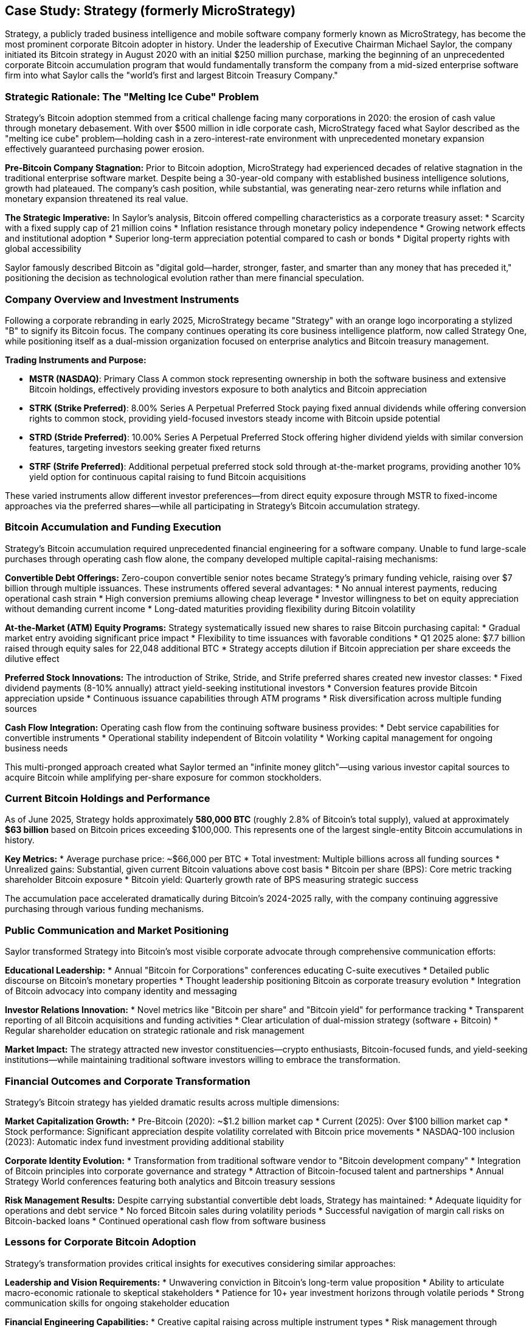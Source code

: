 == Case Study: Strategy (formerly MicroStrategy)

Strategy, a publicly traded business intelligence and mobile software company formerly known as MicroStrategy, has become the most prominent corporate Bitcoin adopter in history. Under the leadership of Executive Chairman Michael Saylor, the company initiated its Bitcoin strategy in August 2020 with an initial $250 million purchase, marking the beginning of an unprecedented corporate Bitcoin accumulation program that would fundamentally transform the company from a mid-sized enterprise software firm into what Saylor calls the "world's first and largest Bitcoin Treasury Company."

=== Strategic Rationale: The "Melting Ice Cube" Problem

Strategy's Bitcoin adoption stemmed from a critical challenge facing many corporations in 2020: the erosion of cash value through monetary debasement. With over $500 million in idle corporate cash, MicroStrategy faced what Saylor described as the "melting ice cube" problem—holding cash in a zero-interest-rate environment with unprecedented monetary expansion effectively guaranteed purchasing power erosion.

**Pre-Bitcoin Company Stagnation:**
Prior to Bitcoin adoption, MicroStrategy had experienced decades of relative stagnation in the traditional enterprise software market. Despite being a 30-year-old company with established business intelligence solutions, growth had plateaued. The company's cash position, while substantial, was generating near-zero returns while inflation and monetary expansion threatened its real value.

**The Strategic Imperative:**
In Saylor's analysis, Bitcoin offered compelling characteristics as a corporate treasury asset:
* Scarcity with a fixed supply cap of 21 million coins
* Inflation resistance through monetary policy independence
* Growing network effects and institutional adoption
* Superior long-term appreciation potential compared to cash or bonds
* Digital property rights with global accessibility

Saylor famously described Bitcoin as "digital gold—harder, stronger, faster, and smarter than any money that has preceded it," positioning the decision as technological evolution rather than mere financial speculation.

=== Company Overview and Investment Instruments

Following a corporate rebranding in early 2025, MicroStrategy became "Strategy" with an orange logo incorporating a stylized "B" to signify its Bitcoin focus. The company continues operating its core business intelligence platform, now called Strategy One, while positioning itself as a dual-mission organization focused on enterprise analytics and Bitcoin treasury management.

**Trading Instruments and Purpose:**

* **MSTR (NASDAQ)**: Primary Class A common stock representing ownership in both the software business and extensive Bitcoin holdings, effectively providing investors exposure to both analytics and Bitcoin appreciation

* **STRK (Strike Preferred)**: 8.00% Series A Perpetual Preferred Stock paying fixed annual dividends while offering conversion rights to common stock, providing yield-focused investors steady income with Bitcoin upside potential

* **STRD (Stride Preferred)**: 10.00% Series A Perpetual Preferred Stock offering higher dividend yields with similar conversion features, targeting investors seeking greater fixed returns

* **STRF (Strife Preferred)**: Additional perpetual preferred stock sold through at-the-market programs, providing another 10% yield option for continuous capital raising to fund Bitcoin acquisitions

These varied instruments allow different investor preferences—from direct equity exposure through MSTR to fixed-income approaches via the preferred shares—while all participating in Strategy's Bitcoin accumulation strategy.

=== Bitcoin Accumulation and Funding Execution

Strategy's Bitcoin accumulation required unprecedented financial engineering for a software company. Unable to fund large-scale purchases through operating cash flow alone, the company developed multiple capital-raising mechanisms:

**Convertible Debt Offerings:**
Zero-coupon convertible senior notes became Strategy's primary funding vehicle, raising over $7 billion through multiple issuances. These instruments offered several advantages:
* No annual interest payments, reducing operational cash strain
* High conversion premiums allowing cheap leverage
* Investor willingness to bet on equity appreciation without demanding current income
* Long-dated maturities providing flexibility during Bitcoin volatility

**At-the-Market (ATM) Equity Programs:**
Strategy systematically issued new shares to raise Bitcoin purchasing capital:
* Gradual market entry avoiding significant price impact
* Flexibility to time issuances with favorable conditions  
* Q1 2025 alone: $7.7 billion raised through equity sales for 22,048 additional BTC
* Strategy accepts dilution if Bitcoin appreciation per share exceeds the dilutive effect

**Preferred Stock Innovations:**
The introduction of Strike, Stride, and Strife preferred shares created new investor classes:
* Fixed dividend payments (8-10% annually) attract yield-seeking institutional investors
* Conversion features provide Bitcoin appreciation upside
* Continuous issuance capabilities through ATM programs
* Risk diversification across multiple funding sources

**Cash Flow Integration:**
Operating cash flow from the continuing software business provides:
* Debt service capabilities for convertible instruments
* Operational stability independent of Bitcoin volatility
* Working capital management for ongoing business needs

This multi-pronged approach created what Saylor termed an "infinite money glitch"—using various investor capital sources to acquire Bitcoin while amplifying per-share exposure for common stockholders.

=== Current Bitcoin Holdings and Performance

As of June 2025, Strategy holds approximately **580,000 BTC** (roughly 2.8% of Bitcoin's total supply), valued at approximately **$63 billion** based on Bitcoin prices exceeding $100,000. This represents one of the largest single-entity Bitcoin accumulations in history.

**Key Metrics:**
* Average purchase price: ~$66,000 per BTC
* Total investment: Multiple billions across all funding sources
* Unrealized gains: Substantial, given current Bitcoin valuations above cost basis
* Bitcoin per share (BPS): Core metric tracking shareholder Bitcoin exposure
* Bitcoin yield: Quarterly growth rate of BPS measuring strategic success

The accumulation pace accelerated dramatically during Bitcoin's 2024-2025 rally, with the company continuing aggressive purchasing through various funding mechanisms.

=== Public Communication and Market Positioning

Saylor transformed Strategy into Bitcoin's most visible corporate advocate through comprehensive communication efforts:

**Educational Leadership:**
* Annual "Bitcoin for Corporations" conferences educating C-suite executives
* Detailed public discourse on Bitcoin's monetary properties
* Thought leadership positioning Bitcoin as corporate treasury evolution
* Integration of Bitcoin advocacy into company identity and messaging

**Investor Relations Innovation:**
* Novel metrics like "Bitcoin per share" and "Bitcoin yield" for performance tracking
* Transparent reporting of all Bitcoin acquisitions and funding activities
* Clear articulation of dual-mission strategy (software + Bitcoin)
* Regular shareholder education on strategic rationale and risk management

**Market Impact:**
The strategy attracted new investor constituencies—crypto enthusiasts, Bitcoin-focused funds, and yield-seeking institutions—while maintaining traditional software investors willing to embrace the transformation.

=== Financial Outcomes and Corporate Transformation

Strategy's Bitcoin strategy has yielded dramatic results across multiple dimensions:

**Market Capitalization Growth:**
* Pre-Bitcoin (2020): ~$1.2 billion market cap
* Current (2025): Over $100 billion market cap
* Stock performance: Significant appreciation despite volatility correlated with Bitcoin price movements
* NASDAQ-100 inclusion (2023): Automatic index fund investment providing additional stability

**Corporate Identity Evolution:**
* Transformation from traditional software vendor to "Bitcoin development company"
* Integration of Bitcoin principles into corporate governance and strategy
* Attraction of Bitcoin-focused talent and partnerships
* Annual Strategy World conferences featuring both analytics and Bitcoin treasury sessions

**Risk Management Results:**
Despite carrying substantial convertible debt loads, Strategy has maintained:
* Adequate liquidity for operations and debt service
* No forced Bitcoin sales during volatility periods
* Successful navigation of margin call risks on Bitcoin-backed loans
* Continued operational cash flow from software business

=== Lessons for Corporate Bitcoin Adoption

Strategy's transformation provides critical insights for executives considering similar approaches:

**Leadership and Vision Requirements:**
* Unwavering conviction in Bitcoin's long-term value proposition
* Ability to articulate macro-economic rationale to skeptical stakeholders
* Patience for 10+ year investment horizons through volatile periods
* Strong communication skills for ongoing stakeholder education

**Financial Engineering Capabilities:**
* Creative capital raising across multiple instrument types
* Risk management through diversified funding sources
* Balance sheet stress-testing for extreme Bitcoin volatility scenarios
* Operational cash flow independence from Bitcoin performance

**Stakeholder Management:**
* Board and major investor alignment before strategy implementation
* Transparent reporting and novel metrics for performance tracking
* Educational approach to addressing regulatory and fiduciary concerns
* Clear integration of Bitcoin strategy with core business mission

**Operational Excellence:**
* Robust Bitcoin custody and security procedures
* Accounting expertise for cryptocurrency asset treatment
* Legal compliance across evolving regulatory frameworks
* Maintained focus on core business performance during transformation

**Risk Considerations:**
* Extreme stock price volatility correlated with Bitcoin
* Dependence on Bitcoin appreciation for shareholder value creation
* Regulatory uncertainty affecting corporate cryptocurrency holdings
* Potential liquidity constraints during prolonged Bitcoin bear markets

=== Strategic Assessment

Strategy's Bitcoin transformation represents one of corporate America's boldest strategic pivots. The company successfully evolved from a stagnant software vendor into a leading Bitcoin treasury company while maintaining its core analytics business. The strategy has delivered extraordinary shareholder value creation, though at the cost of significantly increased volatility and Bitcoin dependence.

For corporate executives, Strategy's experience demonstrates both the transformative potential and substantial risks of Bitcoin treasury adoption. The approach requires exceptional leadership conviction, sophisticated financial engineering, and robust risk management capabilities. While not suitable for all organizations, Strategy has proven that Bitcoin can become central to corporate identity and value creation when executed with proper planning, stakeholder alignment, and long-term commitment.

The case illustrates that corporate Bitcoin adoption extends beyond simple treasury diversification—it can fundamentally reshape company identity, investor base, and strategic direction. Strategy's transformation from MicroStrategy shows how Bitcoin can serve as both financial asset and strategic catalyst for corporate reinvention in the digital economy.